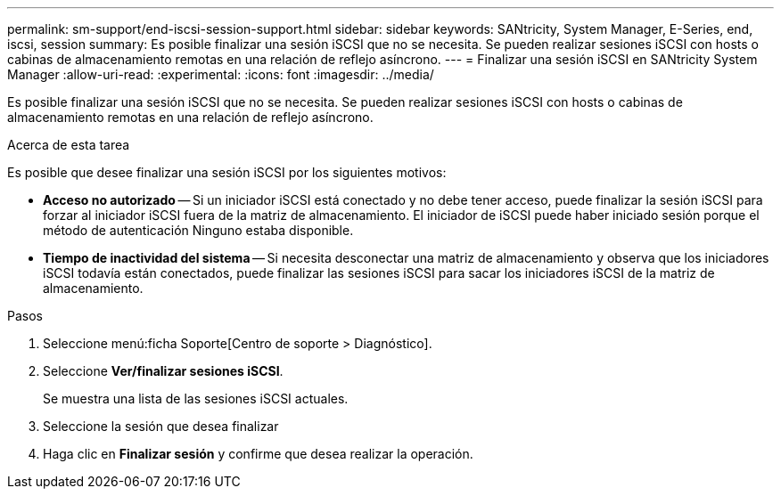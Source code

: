 ---
permalink: sm-support/end-iscsi-session-support.html 
sidebar: sidebar 
keywords: SANtricity, System Manager, E-Series, end, iscsi, session 
summary: Es posible finalizar una sesión iSCSI que no se necesita. Se pueden realizar sesiones iSCSI con hosts o cabinas de almacenamiento remotas en una relación de reflejo asíncrono. 
---
= Finalizar una sesión iSCSI en SANtricity System Manager
:allow-uri-read: 
:experimental: 
:icons: font
:imagesdir: ../media/


[role="lead"]
Es posible finalizar una sesión iSCSI que no se necesita. Se pueden realizar sesiones iSCSI con hosts o cabinas de almacenamiento remotas en una relación de reflejo asíncrono.

.Acerca de esta tarea
Es posible que desee finalizar una sesión iSCSI por los siguientes motivos:

* *Acceso no autorizado* -- Si un iniciador iSCSI está conectado y no debe tener acceso, puede finalizar la sesión iSCSI para forzar al iniciador iSCSI fuera de la matriz de almacenamiento. El iniciador de iSCSI puede haber iniciado sesión porque el método de autenticación Ninguno estaba disponible.
* *Tiempo de inactividad del sistema* -- Si necesita desconectar una matriz de almacenamiento y observa que los iniciadores iSCSI todavía están conectados, puede finalizar las sesiones iSCSI para sacar los iniciadores iSCSI de la matriz de almacenamiento.


.Pasos
. Seleccione menú:ficha Soporte[Centro de soporte > Diagnóstico].
. Seleccione *Ver/finalizar sesiones iSCSI*.
+
Se muestra una lista de las sesiones iSCSI actuales.

. Seleccione la sesión que desea finalizar
. Haga clic en *Finalizar sesión* y confirme que desea realizar la operación.

